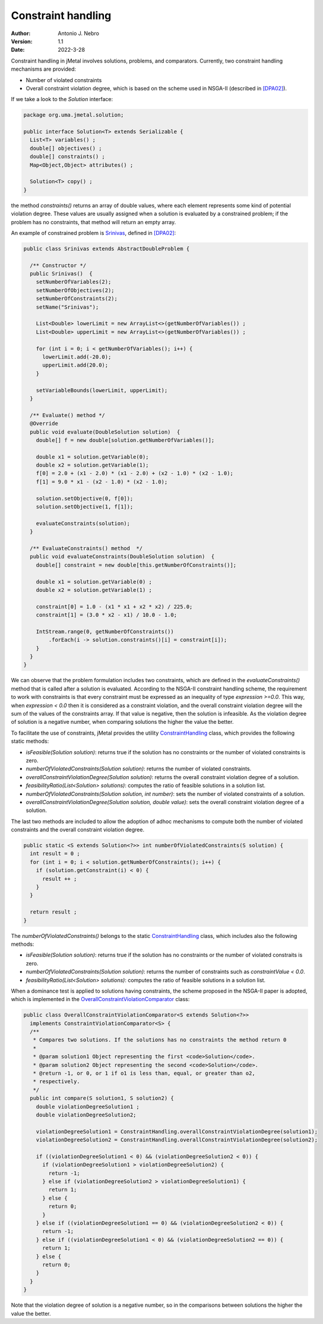 .. _constraints:

Constraint handling
===================

:Author: Antonio J. Nebro
:Version: 1.1
:Date: 2022-3-28

Constraint handling in jMetal involves solutions, problems, and comparators. Currently, two constraint handling mechanisms are provided:

* Number of violated constraints
* Overall constraint violation degree, which is based on the scheme used in NSGA-II (described in `[DPA02] <https://doi.org/10.1109/4235.996017>`_).

If we take a look to the `Solution` interface:

.. code-block:: java

    package org.uma.jmetal.solution;
    
    public interface Solution<T> extends Serializable {
      List<T> variables() ;
      double[] objectives() ;
      double[] constraints() ;
      Map<Object,Object> attributes() ;

      Solution<T> copy() ;
    }

the method `constraints()` returns an array of double values, where each element represents some kind of potential violation degree. These values are usually assigned when a solution is evaluated by a constrained problem; if the problem has no constraints, that method will return an empty array. 

An example of constrained problem is `Srinivas <https://github.com/jMetal/jMetal/blob/master/jmetal-problem/src/main/java/org/uma/jmetal/problem/multiobjective/Srinivas.java>`_, defined in `[DPA02] <https://doi.org/10.1109/4235.996017>`_:


.. code-block:: java

  public class Srinivas extends AbstractDoubleProblem {

    /** Constructor */
    public Srinivas()  {
      setNumberOfVariables(2);
      setNumberOfObjectives(2);
      setNumberOfConstraints(2);
      setName("Srinivas");

      List<Double> lowerLimit = new ArrayList<>(getNumberOfVariables()) ;
      List<Double> upperLimit = new ArrayList<>(getNumberOfVariables()) ;

      for (int i = 0; i < getNumberOfVariables(); i++) {
        lowerLimit.add(-20.0);
        upperLimit.add(20.0);
      }

      setVariableBounds(lowerLimit, upperLimit);
    }

    /** Evaluate() method */
    @Override
    public void evaluate(DoubleSolution solution)  {
      double[] f = new double[solution.getNumberOfVariables()];

      double x1 = solution.getVariable(0);
      double x2 = solution.getVariable(1);
      f[0] = 2.0 + (x1 - 2.0) * (x1 - 2.0) + (x2 - 1.0) * (x2 - 1.0);
      f[1] = 9.0 * x1 - (x2 - 1.0) * (x2 - 1.0);

      solution.setObjective(0, f[0]);
      solution.setObjective(1, f[1]);

      evaluateConstraints(solution);
    }

    /** EvaluateConstraints() method  */
    public void evaluateConstraints(DoubleSolution solution)  {
      double[] constraint = new double[this.getNumberOfConstraints()];

      double x1 = solution.getVariable(0) ;
      double x2 = solution.getVariable(1) ;

      constraint[0] = 1.0 - (x1 * x1 + x2 * x2) / 225.0;
      constraint[1] = (3.0 * x2 - x1) / 10.0 - 1.0;

      IntStream.range(0, getNumberOfConstraints())
          .forEach(i -> solution.constraints()[i] = constraint[i]);
      }
    }
  }

We can observe that the problem formulation includes two constraints, which are defined in the `evaluateConstraints()` method that is called after a solution is evaluated. According to the NSGA-II constraint handling scheme, the requirement to work with constraints is that every constraint must be expressed as an inequality of type `expression >=0.0`. This way, when `expression < 0.0` then it is considered as a constraint violation, and the overall constraint violation degree will the sum of the values of the constraints array. If that value is negative, then the solution is infeasible. As the violation degree of solution is a negative number, when comparing solutions the higher the value the better.

To facilitate the use of constraints, jMetal provides the utility `ConstraintHandling <https://github.com/jMetal/jMetal/blob/master/jmetal-core/src/main/java/org/uma/jmetal/util/ConstraintHandling.java>`_ class, which provides the following static methods:

* `isFeasible(Solution solution)`: returns true if the solution has no constraints or the number of violated constraints is zero.

* `numberOfViolatedConstraints(Solution solution)`: returns the number of violated constraints.

* `overallConstraintViolationDegree(Solution solution)`: returns the overall constraint violation degree of a solution.

* `feasibilityRatio(List<Solution> solutions)`:  computes the ratio of feasible solutions in a solution list.

* `numberOfViolatedConstraints(Solution solution, int number)`: sets the number of violated constraints of a solution.

* `overallConstraintViolationDegree(Solution solution, double value)`: sets the overall constraint violation degree of a solution.

The last two methods are included to allow the adoption of adhoc mechanisms to compute both the number of violated constraints and the overall constraint violation degree. 




.. code-block:: java
  
  public static <S extends Solution<?>> int numberOfViolatedConstraints(S solution) {
    int result = 0 ;
    for (int i = 0; i < solution.getNumberOfConstraints(); i++) {
      if (solution.getConstraint(i) < 0) {
        result ++ ;
      }
    }

    return result ;
  }

The `numberOfViolatedConstraints()` belongs to the static `ConstraintHandling <https://github.com/jMetal/jMetal/blob/master/jmetal-core/src/main/java/org/uma/jmetal/util/ConstraintHandling.java>`_ class, which includes also the following methods:

* `isFeasible(Solution solution)`: returns true if the solution has no constraints or the number of violated constraits is zero.

* `numberOfViolatedConstraints(Solution solution)`: returns the number of constraints such as `constraintValue < 0.0`.

* `feasibilityRatio(List<Solution> solutions)`:  computes the ratio of feasible solutions in a solution list.

When a dominance test is applied to solutions having constraints, the scheme proposed in the NSGA-II paper is adopted, which is implemented in the `OverallConstraintViolationComparator <https://github.com/jMetal/jMetal/blob/master/jmetal-core/src/main/java/org/uma/jmetal/util/comparator/impl/OverallConstraintViolationComparator.java>`_ class: 

.. code-block:: java

  public class OverallConstraintViolationComparator<S extends Solution<?>>
    implements ConstraintViolationComparator<S> {
    /**
     * Compares two solutions. If the solutions has no constraints the method return 0
     *
     * @param solution1 Object representing the first <code>Solution</code>.
     * @param solution2 Object representing the second <code>Solution</code>.
     * @return -1, or 0, or 1 if o1 is less than, equal, or greater than o2,
     * respectively.
     */
    public int compare(S solution1, S solution2) {
      double violationDegreeSolution1 ;
      double violationDegreeSolution2;

      violationDegreeSolution1 = ConstraintHandling.overallConstraintViolationDegree(solution1);
      violationDegreeSolution2 = ConstraintHandling.overallConstraintViolationDegree(solution2);

      if ((violationDegreeSolution1 < 0) && (violationDegreeSolution2 < 0)) {
        if (violationDegreeSolution1 > violationDegreeSolution2) {
          return -1;
        } else if (violationDegreeSolution2 > violationDegreeSolution1) {
          return 1;
        } else {
          return 0;
        }
      } else if ((violationDegreeSolution1 == 0) && (violationDegreeSolution2 < 0)) {
        return -1;
      } else if ((violationDegreeSolution1 < 0) && (violationDegreeSolution2 == 0)) {
        return 1;
      } else {
        return 0;
      }
    }
  }

Note that the violation degree of solution is a negative number, so in the comparisons between solutions the higher the value the better.